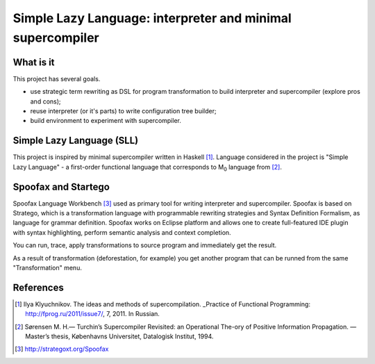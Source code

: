 ===========================================================
Simple Lazy Language: interpreter and minimal supercompiler
===========================================================

What is it
----------
This project has several goals.

* use strategic term rewriting as DSL for program transformation to build interpreter and supercompiler (explore pros and cons);
* reuse interpreter (or it's parts) to write configuration tree builder;
* build environment to experiment with supercompiler.

Simple Lazy Language (SLL)
--------------------------
This project is inspired by minimal supercompiler written in Haskell [1]_. Language considered in the project is "Simple Lazy Language" - a first-order functional language that corresponds to M\ :sub:`0` \ language from [2]_.

Spoofax and Startego
--------------------
Spoofax Language Workbench [3]_ used as primary tool for writing interpreter and supercompiler. Spoofax is based on Stratego, which is a transformation language with programmable rewriting strategies and Syntax Definition Formalism, as language for grammar definition.
Spoofax works on Eclipse platform and allows one to create full-featured IDE plugin with syntax highlighting, perform semantic analysis and context completion.

.. image:: /ib_soft/stratego-sll/raw/default/media/sll-editor.png

You can run, trace, apply transformations to source program and immediately get the result.

.. image:: /ib_soft/stratego-sll/raw/default/media/sll-editor-run.png
.. image:: /ib_soft/stratego-sll/raw/default/media/sll-editor-deforest.png

As a result of transformation (deforestation, for example) you get another program that can be runned from the same "Transformation" menu.

References
----------
.. [1] Ilya Klyuchnikov. The ideas and methods of supercompilation. _Practice of Functional Programming: http://fprog.ru/2011/issue7/, 7, 2011. In Russian.
.. [2] Sørensen M. H.— Turchin’s Supercompiler Revisited: an Operational The-ory of Positive Information Propagation. — Master’s thesis, Københavns Universitet, Datalogisk Institut, 1994.
.. [3] http://strategoxt.org/Spoofax